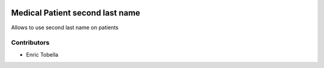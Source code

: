 .. image:: https://img.shields.io/badge/licence-LGPL--3-blue.svg
   :target: https://www.gnu.org/licenses/AGPL-3.0-standalone.html
   :alt: License: AGPL-3

================================
Medical Patient second last name
================================

Allows to use second last name on patients

Contributors
------------

* Enric Tobella
